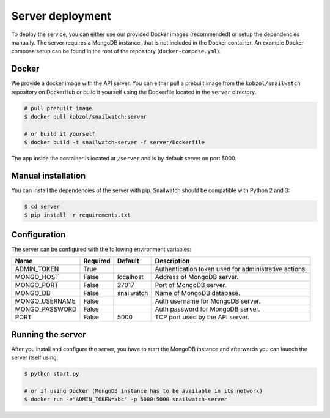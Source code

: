 Server deployment
=================
To deploy the service, you can either use our provided Docker images (recommended) or setup the dependencies manually.
The server requires a MongoDB instance, that is not included in the Docker container. An example Docker compose setup
can be found in the root of the repository (``docker-compose.yml``).

Docker
------
We provide a docker image with the API server. You can either pull a prebuilt image from the ``kobzol/snailwatch``
repository on DockerHub or build it yourself using the Dockerfile located in the ``server`` directory.

.. code-block:: bash

    # pull prebuilt image
    $ docker pull kobzol/snailwatch:server

    # or build it yourself
    $ docker build -t snailwatch-server -f server/Dockerfile

The app inside the container is located at ``/server`` and is by default server on port 5000.


Manual installation
-------------------
You can install the dependencies of the server with pip. Snailwatch should be compatible with Python 2 and 3:

.. code-block:: bash

    $ cd server
    $ pip install -r requirements.txt


Configuration
-------------
The server can be configured with the following environment variables:

+--------------------+------------+------------------+--------------------------------------------------------+
| Name               | Required   | Default          | Description                                            |
+====================+============+==================+========================================================+
| ADMIN_TOKEN        | True       |                  | Authentication token used for administrative actions.  |
+--------------------+------------+------------------+--------------------------------------------------------+
| MONGO_HOST         | False      | localhost        | Address of MongoDB server.                             |
+--------------------+------------+------------------+--------------------------------------------------------+
| MONGO_PORT         | False      | 27017            | Port of MongoDB server.                                |
+--------------------+------------+------------------+--------------------------------------------------------+
| MONGO_DB           | False      | snailwatch       | Name of MongoDB database.                              |
+--------------------+------------+------------------+--------------------------------------------------------+
| MONGO_USERNAME     | False      |                  | Auth username for MongoDB server.                      |
+--------------------+------------+------------------+--------------------------------------------------------+
| MONGO_PASSWORD     | False      |                  | Auth password for MongoDB server.                      |
+--------------------+------------+------------------+--------------------------------------------------------+
| PORT               | False      | 5000             | TCP port used by the API server.                       |
+--------------------+------------+------------------+--------------------------------------------------------+

Running the server
------------------
After you install and configure the server, you have to start the MongoDB instance and afterwards you
can launch the server itself using:

.. code-block:: bash

    $ python start.py

    # or if using Docker (MongoDB instance has to be available in its network)
    $ docker run -e"ADMIN_TOKEN=abc" -p 5000:5000 snailwatch-server
